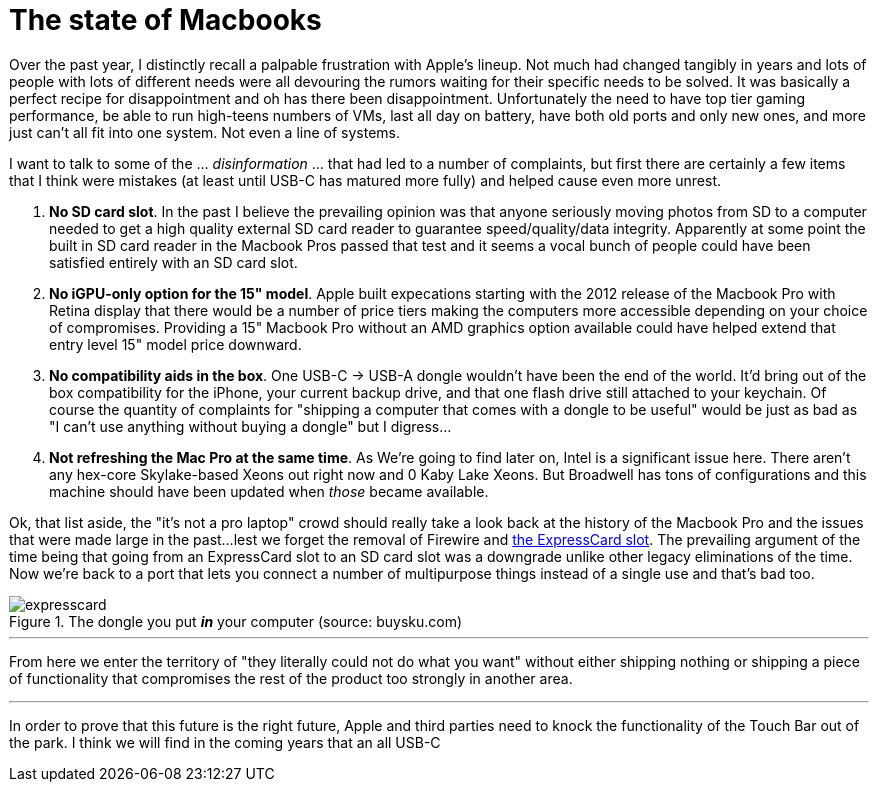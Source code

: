 = The state of Macbooks
:hp-image: /images/macbooks/macbooks.jpg
:hp-tags: Apple, Macbook Pro, Macbook, AMD, Intel
:linkattrs:

Over the past year, I distinctly recall a palpable frustration with Apple's lineup. Not much had changed tangibly in years and lots of people with lots of different needs were all devouring the rumors waiting for their specific needs to be solved. It was basically a perfect recipe for disappointment and oh has there been disappointment. Unfortunately the need to have top tier gaming performance, be able to run high-teens numbers of VMs, last all day on battery, have both old ports and only new ones, and more just can't all fit into one system. Not even a line of systems.

I want to talk to some of the ... _disinformation_ ... that had led to a number of complaints, but first there are certainly a few items that I think were mistakes (at least until USB-C has matured more fully) and helped cause even more unrest.

1. *No SD card slot*. In the past I believe the prevailing opinion was that anyone seriously moving photos from SD to a computer needed to get a high quality external SD card reader to guarantee speed/quality/data integrity. Apparently at some point the built in SD card reader in the Macbook Pros passed that test and it seems a vocal bunch of people could have been satisfied entirely with an SD card slot.

2. *No iGPU-only option for the 15" model*. Apple built expecations starting with the 2012 release of the Macbook Pro with Retina display that there would be a number of price tiers making the computers more accessible depending on your choice of compromises. Providing a 15" Macbook Pro without an AMD graphics option available could have helped extend that entry level 15" model price downward.

3. *No compatibility aids in the box*. One USB-C -> USB-A dongle wouldn't have been the end of the world. It'd bring out of the box compatibility for the iPhone, your current backup drive, and that one flash drive still attached to your keychain. Of course the quantity of complaints for "shipping a computer that comes with a dongle to be useful" would be just as bad as "I can't use anything without buying a dongle" but I digress... 

4. *Not refreshing the Mac Pro at the same time*. As We're going to find later on, Intel is a significant issue here. There aren't any hex-core Skylake-based Xeons out right now and 0 Kaby Lake Xeons. But Broadwell has tons of configurations and this machine should have been updated when _those_ became available.


Ok, that list aside, the "it's not a pro laptop" crowd should really take a look back at the history of the Macbook Pro and the issues that were made large in the past...lest we forget the removal of Firewire and https://rubenerd.com/macbookpro-expresscard/[the ExpressCard slot, window="_blank"]. The prevailing argument of the time being that going from an ExpressCard slot to an SD card slot was a downgrade unlike other legacy eliminations of the time. Now we're back to a port that lets you connect a number of multipurpose things instead of a single use and that's bad too.

[expresscard]
.The dongle you put *_in_* your computer (source: buysku.com)
image::/images/macbooks/expresscard.jpg[]

---

From here we enter the territory of "they literally could not do what you want" without either shipping nothing or shipping a piece of functionality that compromises the rest of the product too strongly in another area.

---

In order to prove that this future is the right future, Apple and third parties need to knock the functionality of the Touch Bar out of the park. I think we will find in the coming years that an all USB-C 